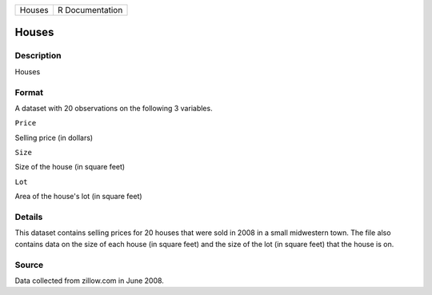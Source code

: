 +----------+-------------------+
| Houses   | R Documentation   |
+----------+-------------------+

Houses
------

Description
~~~~~~~~~~~

Houses

Format
~~~~~~

A dataset with 20 observations on the following 3 variables.

``Price``

Selling price (in dollars)

``Size``

Size of the house (in square feet)

``Lot``

Area of the house's lot (in square feet)

Details
~~~~~~~

This dataset contains selling prices for 20 houses that were sold in
2008 in a small midwestern town. The file also contains data on the size
of each house (in square feet) and the size of the lot (in square feet)
that the house is on.

Source
~~~~~~

Data collected from zillow.com in June 2008.
